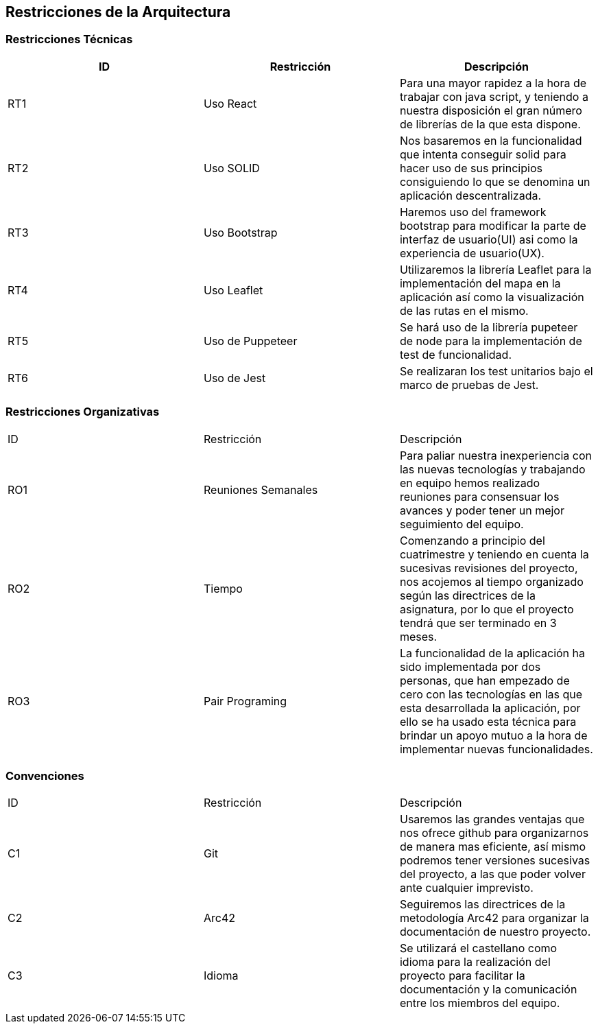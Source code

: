 [[section-architecture-constraints]]
== Restricciones de la Arquitectura

=== Restricciones Técnicas
[options="header"]
|===
| ID  | Restricción | Descripción
| RT1 | Uso React | Para una mayor rapidez a la hora de trabajar con java script, y teniendo a nuestra disposición el gran número de librerías de la que esta dispone.
| RT2 | Uso SOLID | Nos basaremos en la funcionalidad que intenta conseguir solid para hacer uso de sus principios consiguiendo lo que se denomina un aplicación descentralizada.
| RT3 | Uso Bootstrap | Haremos uso del framework bootstrap para modificar la parte de interfaz de usuario(UI) asi como la experiencia de usuario(UX).
| RT4 | Uso Leaflet | Utilizaremos la librería Leaflet para la implementación del mapa en la aplicación así como la visualización de las rutas en el mismo.
| RT5 | Uso de Puppeteer | Se hará uso de la librería pupeteer de node para la implementación de test de funcionalidad.
| RT6 | Uso de Jest | Se realizaran los test unitarios bajo el marco de pruebas de Jest.
|===
=== Restricciones Organizativas
|===
| ID  | Restricción | Descripción
| RO1 | Reuniones Semanales | Para paliar nuestra inexperiencia con las nuevas tecnologías y trabajando en equipo hemos realizado reuniones para consensuar los avances y poder tener un mejor seguimiento del equipo.
| RO2 | Tiempo | Comenzando a principio del cuatrimestre y teniendo en cuenta la sucesivas revisiones del proyecto, nos acojemos al tiempo organizado según las directrices de la asignatura, por lo que el proyecto tendrá que ser terminado en 3 meses.
| RO3 | Pair Programing | La funcionalidad de la aplicación ha sido implementada por dos personas, que han empezado de cero con las tecnologías en las que esta desarrollada la aplicación, por ello se ha usado esta técnica para brindar un apoyo mutuo a la hora de implementar nuevas funcionalidades. 
|===
=== Convenciones
|===
| ID | Restricción | Descripción
| C1  | Git | Usaremos las grandes ventajas que nos ofrece github para organizarnos de manera mas eficiente, así mismo podremos tener versiones sucesivas del proyecto, a las que poder volver ante cualquier imprevisto.
| C2  | Arc42 | Seguiremos las directrices de la metodología Arc42 para organizar la documentación de nuestro proyecto.
| C3  | Idioma| Se utilizará el castellano como idioma para la realización del proyecto para facilitar la documentación y la comunicación entre los miembros del equipo.
|===

